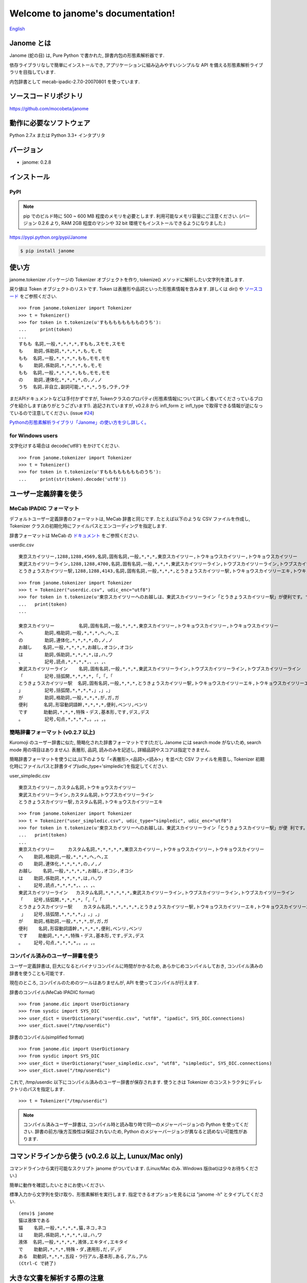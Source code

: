 .. janome documentation master file, created by
   sphinx-quickstart on Tue Apr  7 21:28:41 2015.
   You can adapt this file completely to your liking, but it should at least
   contain the root `toctree` directive.

.. role:: strike

Welcome to janome's documentation!
==================================

`English <http://mocobeta.github.io/janome/en/>`_

Janome とは
-----------

Janome (蛇の目) は, Pure Python で書かれた, 辞書内包の形態素解析器です.

依存ライブラリなしで簡単にインストールでき, アプリケーションに組み込みやすいシンプルな API を備える形態素解析ライブラリを目指しています.

内包辞書として mecab-ipadic-2.7.0-20070801 を使っています.

ソースコードリポジトリ
--------------------------

`https://github.com/mocobeta/janome <https://github.com/mocobeta/janome>`_


動作に必要なソフトウェア
--------------------------

Python 2.7.x または Python 3.3+ インタプリタ

バージョン
-----------------

* janome: 0.2.8

インストール
---------------

PyPI
^^^^

.. note:: pip でのビルド時に 500 ~ 600 MB 程度のメモリを必要とします. 利用可能なメモリ容量にご注意ください. (バージョン 0.2.6 より, RAM 2GB 程度のマシンや 32 bit 環境でもインストールできるようになりました.)

`https://pypi.python.org/pypi/Janome <https://pypi.python.org/pypi/Janome>`_

.. code-block:: bash

  $ pip install janome


使い方
-----------

janome.tokenizer パッケージの Tokenizer オブジェクトを作り, tokenize() メソッドに解析したい文字列を渡します.

戻り値は Token オブジェクトのリストです. Token は表層形や品詞といった形態素情報を含みます. 詳しくは dir() や `ソースコード <https://github.com/mocobeta/janome/blob/master/janome/tokenizer.py>`_ をご参照ください.

::

  >>> from janome.tokenizer import Tokenizer
  >>> t = Tokenizer()
  >>> for token in t.tokenize(u'すもももももももものうち'):
  ...     print(token)
  ...
  すもも 名詞,一般,*,*,*,*,すもも,スモモ,スモモ
  も    助詞,係助詞,*,*,*,*,も,モ,モ
  もも  名詞,一般,*,*,*,*,もも,モモ,モモ
  も    助詞,係助詞,*,*,*,*,も,モ,モ
  もも  名詞,一般,*,*,*,*,もも,モモ,モモ
  の    助詞,連体化,*,*,*,*,の,ノ,ノ
  うち  名詞,非自立,副詞可能,*,*,*,うち,ウチ,ウチ

まだAPIドキュメントなどは手付かずですが, Tokenクラスのプロパティ(形態素情報)について詳しく書いてくださっているブログを紹介します(ありがとうございます!). 追記されていますが, v0.2.8 から infl_form と infl_type で取得できる情報が逆になっているので注意してください. (issue `#24 <https://github.com/mocobeta/janome/issues/24>`_)

`Pythonの形態素解析ライブラリ「Janome」の使い方を少し詳しく。 <http://fizzyroom.org/2016/04/30/day25/>`_

for Windows users
^^^^^^^^^^^^^^^^^

文字化けする場合は decode('utf8') をかけてください.

::

  >>> from janome.tokenizer import Tokenizer
  >>> t = Tokenizer()
  >>> for token in t.tokenize(u'すもももももももものうち'):
  ...     print(str(token).decode('utf8'))


ユーザー定義辞書を使う
-------------------------

MeCab IPADIC フォーマット
^^^^^^^^^^^^^^^^^^^^^^^^^^^^^^^^

デフォルトユーザー定義辞書のフォーマットは, MeCab 辞書と同じです. たとえば以下のような CSV ファイルを作成し, Tokenizer クラスの初期化時にファイルパスとエンコーディングを指定します.

辞書フォーマットは MeCab の `ドキュメント <http://mecab.googlecode.com/svn/trunk/mecab/doc/dic.html>`_ をご参照ください.

userdic.csv ::

  東京スカイツリー,1288,1288,4569,名詞,固有名詞,一般,*,*,*,東京スカイツリー,トウキョウスカイツリー,トウキョウスカイツリー
  東武スカイツリーライン,1288,1288,4700,名詞,固有名詞,一般,*,*,*,東武スカイツリーライン,トウブスカイツリーライン,トウブスカイツリーライン
  とうきょうスカイツリー駅,1288,1288,4143,名詞,固有名詞,一般,*,*,*,とうきょうスカイツリー駅,トウキョウスカイツリーエキ,トウキョウスカイツリーエキ

::

  >>> from janome.tokenizer import Tokenizer
  >>> t = Tokenizer("userdic.csv", udic_enc="utf8")
  >>> for token in t.tokenize(u'東京スカイツリーへのお越しは、東武スカイツリーライン「とうきょうスカイツリー駅」が便利です。'):
  ...   print(token)
  ...

  東京スカイツリー         名詞,固有名詞,一般,*,*,*,東京スカイツリー,トウキョウスカイツリー,トウキョウスカイツリー
  へ        助詞,格助詞,一般,*,*,*,へ,ヘ,エ
  の        助詞,連体化,*,*,*,*,の,ノ,ノ
  お越し    名詞,一般,*,*,*,*,お越し,オコシ,オコシ
  は        助詞,係助詞,*,*,*,*,は,ハ,ワ
  、        記号,読点,*,*,*,*,、,、,、
  東武スカイツリーライン    名詞,固有名詞,一般,*,*,*,東武スカイツリーライン,トウブスカイツリーライン,トウブスカイツリーライン
  「        記号,括弧開,*,*,*,*,「,「,「
  とうきょうスカイツリー駅  名詞,固有名詞,一般,*,*,*,とうきょうスカイツリー駅,トウキョウスカイツリーエキ,トウキョウスカイツリーエキ
  」        記号,括弧閉,*,*,*,*,」,」,」
  が        助詞,格助詞,一般,*,*,*,が,ガ,ガ
  便利      名詞,形容動詞語幹,*,*,*,*,便利,ベンリ,ベンリ
  です      助動詞,*,*,*,特殊・デス,基本形,です,デス,デス
  。        記号,句点,*,*,*,*,。,。,。

簡略辞書フォーマット (v0.2.7 以上)
^^^^^^^^^^^^^^^^^^^^^^^^^^^^^^^^^^^^^^^^^^^^^^^^^^^^^^^^^^

Kuromoji のユーザー辞書に似た, 簡略化された辞書フォーマットです(ただし Janome には search mode がないため, search mode 用の項目はありません). 表層形, 品詞, 読みのみを記述し, 詳細品詞やスコアは指定できません.

簡略辞書フォーマットを使うには,以下のような「<表層形>,<品詞>,<読み>」を並べた CSV ファイルを用意し, Tokenizer 初期化時にファイルパスと辞書タイプ(udic_type='simpledic')を指定してください.

user_simpledic.csv ::

   東京スカイツリー,カスタム名詞,トウキョウスカイツリー
   東武スカイツリーライン,カスタム名詞,トウブスカイツリーライン
   とうきょうスカイツリー駅,カスタム名詞,トウキョウスカイツリーエキ

::

   >>> from janome.tokenizer import Tokenizer
   >>> t = Tokenizer("user_simpledic.csv", udic_type="simpledic", udic_enc="utf8")
   >>> for token in t.tokenize(u'東京スカイツリーへのお越しは、東武スカイツリーライン「とうきょうスカイツリー駅」が便 利です。'):
   ...   print(token)
   ...
   東京スカイツリー	カスタム名詞,*,*,*,*,*,東京スカイツリー,トウキョウスカイツリー,トウキョウスカイツリー
   へ    助詞,格助詞,一般,*,*,*,へ,ヘ,エ
   の    助詞,連体化,*,*,*,*,の,ノ,ノ
   お越し    名詞,一般,*,*,*,*,お越し,オコシ,オコシ
   は    助詞,係助詞,*,*,*,*,は,ハ,ワ
   、    記号,読点,*,*,*,*,、,、,、
   東武スカイツリーライン   カスタム名詞,*,*,*,*,*,東武スカイツリーライン,トウブスカイツリーライン,トウブスカイツリーライン
   「    記号,括弧開,*,*,*,*,「,「,「
   とうきょうスカイツリー駅    カスタム名詞,*,*,*,*,*,とうきょうスカイツリー駅,トウキョウスカイツリーエキ,トウキョウスカイツリーエキ
    」   記号,括弧閉,*,*,*,*,」,」,」
   が    助詞,格助詞,一般,*,*,*,が,ガ,ガ
   便利    名詞,形容動詞語幹,*,*,*,*,便利,ベンリ,ベンリ
   です    助動詞,*,*,*,特殊・デス,基本形,です,デス,デス
   。    記号,句点,*,*,*,*,。,。,。


コンパイル済みのユーザー辞書を使う
^^^^^^^^^^^^^^^^^^^^^^^^^^^^^^^^^^^

ユーザー定義辞書は, 巨大になるとバイナリコンパイルに時間がかかるため, あらかじめコンパイルしておき, コンパイル済みの辞書を使うことも可能です.

現在のところ, コンパイルのためのツールはありませんが, API を使ってコンパイルが行えます.

辞書のコンパイル(MeCab IPADIC format) ::

  >>> from janome.dic import UserDictionary
  >>> from sysdic import SYS_DIC
  >>> user_dict = UserDictionary("userdic.csv", "utf8", "ipadic", SYS_DIC.connections)
  >>> user_dict.save("/tmp/userdic")

辞書のコンパイル(simplified format) ::

  >>> from janome.dic import UserDictionary
  >>> from sysdic import SYS_DIC
  >>> user_dict = UserDictionary("user_simpledic.csv", "utf8", "simpledic", SYS_DIC.connections)
  >>> user_dict.save("/tmp/userdic")

これで, /tmp/userdic 以下にコンパイル済みのユーザー辞書が保存されます. 使うときは Tokenizer のコンストラクタにディレクトリのパスを指定します.

::

  >>> t = Tokenizer("/tmp/userdic")

.. note:: コンパイル済みユーザー辞書は, コンパイル時と読み取り時で同一のメジャーバージョンの Python を使ってください. 辞書の前方/後方互換性は保証されないため, Python のメジャーバージョンが異なると読めない可能性があります.

コマンドラインから使う (v0.2.6 以上, Lunux/Mac only)
--------------------------------------------------------

コマンドラインから実行可能なスクリプト janome がついています. (Linux/Mac のみ. Windows 版(bat)は少々お待ちください.)

簡単に動作を確認したいときにお使いください.

標準入力から文字列を受け取り、形態素解析を実行します. 指定できるオプションを見るには "janome -h" とタイプしてください.

::

    (env)$ janome
    猫は液体である
    猫    名詞,一般,*,*,*,*,猫,ネコ,ネコ
    は    助詞,係助詞,*,*,*,*,は,ハ,ワ
    液体  名詞,一般,*,*,*,*,液体,エキタイ,エキタイ
    で    助動詞,*,*,*,特殊・ダ,連用形,だ,デ,デ
    ある  助動詞,*,*,*,五段・ラ行アル,基本形,ある,アル,アル
    (Ctrl-C で終了)


大きな文書を解析する際の注意
--------------------------------

現行バージョン(0.2系)では, 入力全体を読んでラティスを構築するため, 入力文字列が大きくなると多くのリソースを消費します. 数十キロバイト以上の文書を解析する場合は, なるべく適度に分割して与えてください. 次のバージョン(0.3系)で, 大きな入力が与えられた場合は, 部分的な解析を行う(最適解を求めることを諦め, 近似解を求める)ことでメモリ消費を一定以下に抑える回避策をとる予定です.

よくある（かもしれない）質問
---------------------------------

Q. Tokenizer の初期化が遅いんだけど.

A. インタプリタ起動直後の, 初回の Tokenizer インスタンス生成時に, システム辞書を読み込むのですが, 現在のバージョンでは1~2秒かかる仕様です. 2回目以降はシステム辞書がすでに読み込まれているため速くなります. 今後改善していきたいのですが, 現行ではご勘弁ください. (そのため, インタプリタをしょっちゅう再起動するようなユースケースだと厳しいです.)

Q. 解析結果の精度は.

A. 辞書, 言語モデルともに MeCab のデフォルトシステム辞書をそのまま使わせていただいているため, バグがなければ, MeCab と同等の解析結果になると思います.

Q. 形態素解析の速度は.

A. 文章の長さによりますが, 手元の PC では 1 センテンスあたり数ミリ〜数十ミリ秒でした. mecab-python の10倍程度(長い文章だとそれ以上)遅い, というくらいでしょうか. 性能向上させていきたいですが, いまのところは速度を追うのがメインの目的ではないです.

Q. 実装（データ構造, アルゴリズム）について.

A. 辞書は, FST (正確には Minimal Acyclic Subsequential Transducer, `論文 <http://citeseerx.ist.psu.edu/viewdoc/summary?doi=10.1.1.24.3698>`_) を使っています. 実装は `Apache Lucene <https://lucene.apache.org/core/>`_ (Kuromoji) と `kagome <https://github.com/ikawaha/kagome>`_ を参考にさせていただきました. エンジンはオーソドックスなビタビで, ほぼ `自然言語処理の基礎 <http://www.amazon.co.jp/%E8%87%AA%E7%84%B6%E8%A8%80%E8%AA%9E%E5%87%A6%E7%90%86%E3%81%AE%E5%9F%BA%E7%A4%8E-%E5%A5%A5%E6%9D%91-%E5%AD%A6/dp/4339024511>`_ の3章だけ読んで書きました.

Janome は Lucene の単語辞書やクエリパーサで使われている FST について調べていて生まれました. もしも内部実装にご興味があれば, 以下もどうぞ.

* `Lucene FST のアルゴリズム (1) ～図解編～ <http://mocobeta-backup.tumblr.com/post/111076688132/lucene-fst-1>`_
* `Lucene FST のアルゴリズム (2) 〜実装編〜 <http://mocobeta-backup.tumblr.com/post/113693778372/lucene-fst-2>`_
* `Pyconjp2015 - Python で作って学ぶ形態素解析 <http://www.slideshare.net/tomokouchida505/pyconjp2015-python>`_

Q. Python 2 系への対応は.

A. デスヨネー. => 対応しました. janomePy2 をご利用ください. => janome 本体が Python2.7 にも対応しました.

Q. 学習器ついてないの.

A. 今のところありません.

Q. Janome ってどういう意味.

A. ikawaha さんの, Go で書かれた形態素解析器 kagome にあやかりつつ, 蛇(Python)をかけて命名しました. 日本語のJaともかかっているのは takuya-a さんに言われて気づきました :)

Q. `neologd <https://github.com/neologd/mecab-ipadic-neologd>`_ 内包版はないの.

A. やりたいです!

Q. バグ見つけた or なんか変 or 改善要望

A. `@moco_beta <https://twitter.com/moco_beta>`_ 宛につぶやくか, Github リポジトリに `Issue <https://github.com/mocobeta/janome/issues>`_ 立ててください.

For Contributors
----------------

See `https://github.com/mocobeta/janome/wiki <https://github.com/mocobeta/janome/wiki>`_

やりたいことリスト
---------------------

* 単語グラフ(ラティス)の可視化
* neologd 対応
* UniDic 対応
* N-Best パス
* API ドキュメント
* SEARCH モード (検索のリコール向上を目的としたモード)
* Lucene の Analyzer みたいに, 文字フィルタやトークンフィルタがあったら便利そう

License
------------

Licensed under Apache License 2.0 and uses the MeCab-IPADIC dictionary/statistical model.

See `LICENSE.txt <https://github.com/mocobeta/janome/blob/master/LICENSE.txt>`_ and `NOTICE.txt <https://github.com/mocobeta/janome/blob/master/NOTICE.txt>`_ for license details.


Copyright
-----------

Copyright(C) 2015-2016, moco_beta. All rights reserved.

History
----------

* 2016.05.07 janome Vesrion 0.2.8 リリース
* 2016.03.05 janome Version 0.2.7 リリース
* 2015.10.26 janome Version 0.2.6 リリース
* 2015.05.11 janome Version 0.2.5 リリース
* 2015.05.03 janome Version 0.2.4 リリース
* 2015.05.03 janome Version 0.2.3 リリース
* 2015.04.24 janome Version 0.2.2 リリース
* 2015.04.24 janome Version 0.2.0 リリース / janomePy2 は deprecated (数日中に PyPI から削除します.)
* 2015.04.11 janome Version 0.1.4 リリース / janomePy2 0.1.4 公開
* 2015.04.08 janome Version 0.1.3 公開

詳細: `CHANGES <https://github.com/mocobeta/janome/blob/master/CHANGES.txt>`_

.. Indices and tables
.. ==================

.. * :ref:`genindex`
.. * :ref:`modindex`
.. * :ref:`search`

